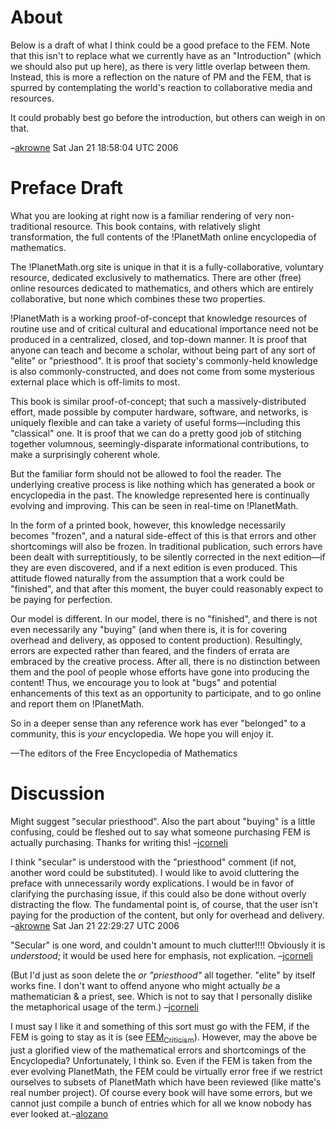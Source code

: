 #+STARTUP: showeverything logdone
#+options: num:nil

* About

Below is a draft of what I think could be a good preface to the FEM.  Note that
this isn't to replace what we currently have as an "Introduction" (which we should
also put up here), as there is very little overlap between them.  Instead, this is
more a reflection on the nature of PM and the FEM, that is spurred by contemplating
the world's reaction to collaborative media and resources.   

It could probably best go before the introduction, but others can weigh in on that.

--[[file:akrowne.org][akrowne]] Sat Jan 21 18:58:04 UTC 2006

* Preface Draft

What you are looking at right now is a familiar rendering of very
non-traditional resource.  This book contains, with relatively slight
transformation, the full contents of the !PlanetMath online encyclopedia of
mathematics.   

The !PlanetMath.org site is unique in that it is a fully-collaborative,
voluntary resource, dedicated exclusively to mathematics.   There are other
(free) online resources dedicated to mathematics, and others which are
entirely collaborative, but none which combines these two properties.

!PlanetMath is a working proof-of-concept that knowledge resources of routine
use and of critical cultural and educational importance need not be produced in
a centralized, closed, and top-down manner.   It is proof that anyone can teach
and become a scholar, without being part of any sort of "elite" or
"priesthood".  It is proof that society's commonly-held knowledge is also
commonly-constructed, and does not come from some mysterious external place
which is off-limits to most.

This book is similar proof-of-concept; that such a massively-distributed
effort, made possible by computer hardware, software, and networks, is uniquely
flexible and can take a variety of useful forms---including this "classical"
one.   It is proof that we can do a pretty good job of stitching together
volumnous, seemingly-disparate informational contributions, to make a
surprisingly coherent whole.

But the familiar form should not be allowed to fool the reader.  The underlying
creative process is like nothing which has generated a book or encyclopedia in
the past.  The knowledge represented here is continually evolving and
improving.  This can be seen in real-time on !PlanetMath.  

In the form of a printed book, however, this knowledge necessarily becomes
"frozen", and a natural side-effect of this is that errors and other
shortcomings will also be frozen.   In traditional publication, such errors
have been dealt with surreptitiously, to be silently corrected in the next
edition---if they are even discovered, and if a next edition is even produced.
This attitude flowed naturally from the assumption that a work could be
"finished", and that after this moment, the buyer could reasonably expect to be
paying for perfection.

Our model is different.  In our model, there is no "finished", and there is not
even necessarily any "buying" (and when there is, it is for covering overhead and 
delivery, as opposed to content production).  Resultingly, errors are expected rather than
feared, and the finders of errata are embraced by the creative process.  After
all, there is no distinction between them and the pool of people whose efforts
have gone into producing the content! Thus, we encourage you to look at "bugs"
and potential enhancements of this text as an opportunity to participate, and
to go online and report them on !PlanetMath.    

So in a deeper sense than any reference work has ever "belonged" to a
community, this is /your/ encyclopedia.  We hope you will enjoy it.

---The editors of the Free Encyclopedia of Mathematics

* Discussion

Might suggest "secular priesthood".  Also the part about "buying" is a
little confusing, could be fleshed out to say what someone purchasing
FEM is actually purchasing.  Thanks for writing this!  --[[file:jcorneli.org][jcorneli]]

I think "secular" is understood with the "priesthood" comment (if not, 
another word could be substituted).  I would like to avoid cluttering
the preface with unnecessarily wordy explications.  I would be in favor 
of clarifying the purchasing issue, if this could also be done without
overly distracting the flow.  The fundamental point is, of course, that
the user isn't paying for the production of the content, but only for 
overhead and delivery.  --[[file:akrowne.org][akrowne]] Sat Jan 21 22:29:27 UTC 2006

"Secular" is one word, and couldn't amount to much clutter!!!!  Obviously
it is /understood/; it would be used here for emphasis, not explication.
--[[file:jcorneli.org][jcorneli]]

(But I'd just as soon delete the /or "priesthood"/ all together.
"elite" by itself works fine.  I don't want to offend anyone who might
actually /be/ a mathematician & a priest, see.  Which is not to say
that I  personally dislike the metaphorical usage of the term.) --[[file:jcorneli.org][jcorneli]]

I must say I like it and something of this sort must go with the FEM, if the FEM is going to stay as it is (see [[file:FEM_Criticism.org][FEM_Criticism]]). However, may the above be just a glorified view of the mathematical errors and shortcomings of the Encyclopedia? Unfortunately, I think so. Even if the FEM is taken from the ever evolving PlanetMath, the FEM could be virtually error free if we restrict ourselves to subsets of PlanetMath which have been reviewed (like matte's real number project). Of course every book will have some errors, but we cannot just compile a bunch of entries which for all we know nobody has ever looked at.--[[file:alozano.org][alozano]]
